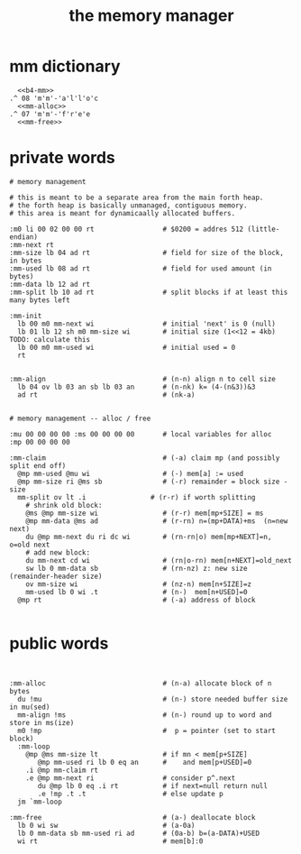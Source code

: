 #+title: the memory manager

* mm dictionary
#+begin_src b4a
    <<b4-mm>>
  .^ 08 'm'm'-'a'l'l'o'c
    <<mm-alloc>>
  .^ 07 'm'm'-'f'r'e'e
    <<mm-free>>
#+end_src



* private words
#+name: b4-mm
#+begin_src b4a
# memory management

# this is meant to be a separate area from the main forth heap.
# the forth heap is basically unmanaged, contiguous memory.
# this area is meant for dynamicaally allocated buffers.

:m0 li 00 02 00 00 rt                 # $0200 = addres 512 (little-endian)
:mm-next rt
:mm-size lb 04 ad rt                  # field for size of the block, in bytes
:mm-used lb 08 ad rt                  # field for used amount (in bytes)
:mm-data lb 12 ad rt
:mm-split lb 10 ad rt                 # split blocks if at least this many bytes left

:mm-init
  lb 00 m0 mm-next wi                 # initial 'next' is 0 (null)
  lb 01 lb 12 sh m0 mm-size wi        # initial size (1<<12 = 4kb) TODO: calculate this
  lb 00 m0 mm-used wi                 # initial used = 0
  rt


:mm-align                             # (n-n) align n to cell size
  lb 04 ov lb 03 an sb lb 03 an       # (n-nk) k= (4-(n&3))&3
  ad rt                               # (nk-a)


# memory management -- alloc / free

:mu 00 00 00 00 :ms 00 00 00 00       # local variables for alloc
:mp 00 00 00 00

:mm-claim                             # (-a) claim mp (and possibly split end off)
  @mp mm-used @mu wi                  # (-) mem[a] := used
  @mp mm-size ri @ms sb               # (-r) remainder = block size - size
  mm-split ov lt .i                # (r-r) if worth splitting
    # shrink old block:
    @ms @mp mm-size wi                # (r-r) mem[mp+SIZE] = ms
    @mp mm-data @ms ad                # (r-rn) n=(mp+DATA)+ms  (n=new next)
    du @mp mm-next du ri dc wi        # (rn-rn|o) mem[mp+NEXT]=n, o=old next
    # add new block:
    du mm-next cd wi                  # (rn|o-rn) mem[n+NEXT]=old_next
    sw lb 0 mm-data sb                # (rn-nz) z: new size (remainder-header size)
    ov mm-size wi                     # (nz-n) mem[n+SIZE]=z
    mm-used lb 0 wi .t                # (n-)  mem[n+USED]=0
  @mp rt                              # (-a) address of block

#+end_src

* public words
#+name: mm-claim
#+begin_src b4a

#+end_src


#+name: mm-alloc
#+begin_src b4a
:mm-alloc                             # (n-a) allocate block of n bytes
  du !mu                              # (n-) store needed buffer size in mu(sed)
  mm-align !ms                        # (n-) round up to word and store in ms(ize)
  m0 !mp                              #  p = pointer (set to start block)
  :mm-loop
    @mp @ms mm-size lt                # if mn < mem[p+SIZE]
       @mp mm-used ri lb 0 eq an      #    and mem[p+USED]=0
    .i @mp mm-claim rt
    .e @mp mm-next ri                 # consider p^.next
       du @mp lb 0 eq .i rt           # if next=null return null
       .e !mp .t .t                   # else update p
  jm `mm-loop
#+end_src


#+name: mm-free
#+begin_src b4a
:mm-free                              # (a-) deallocate block
  lb 0 wi sw                          # (a-0a)
  lb 0 mm-data sb mm-used ri ad       # (0a-b) b=(a-DATA)+USED
  wi rt                               # mem[b]:0
#+end_src

